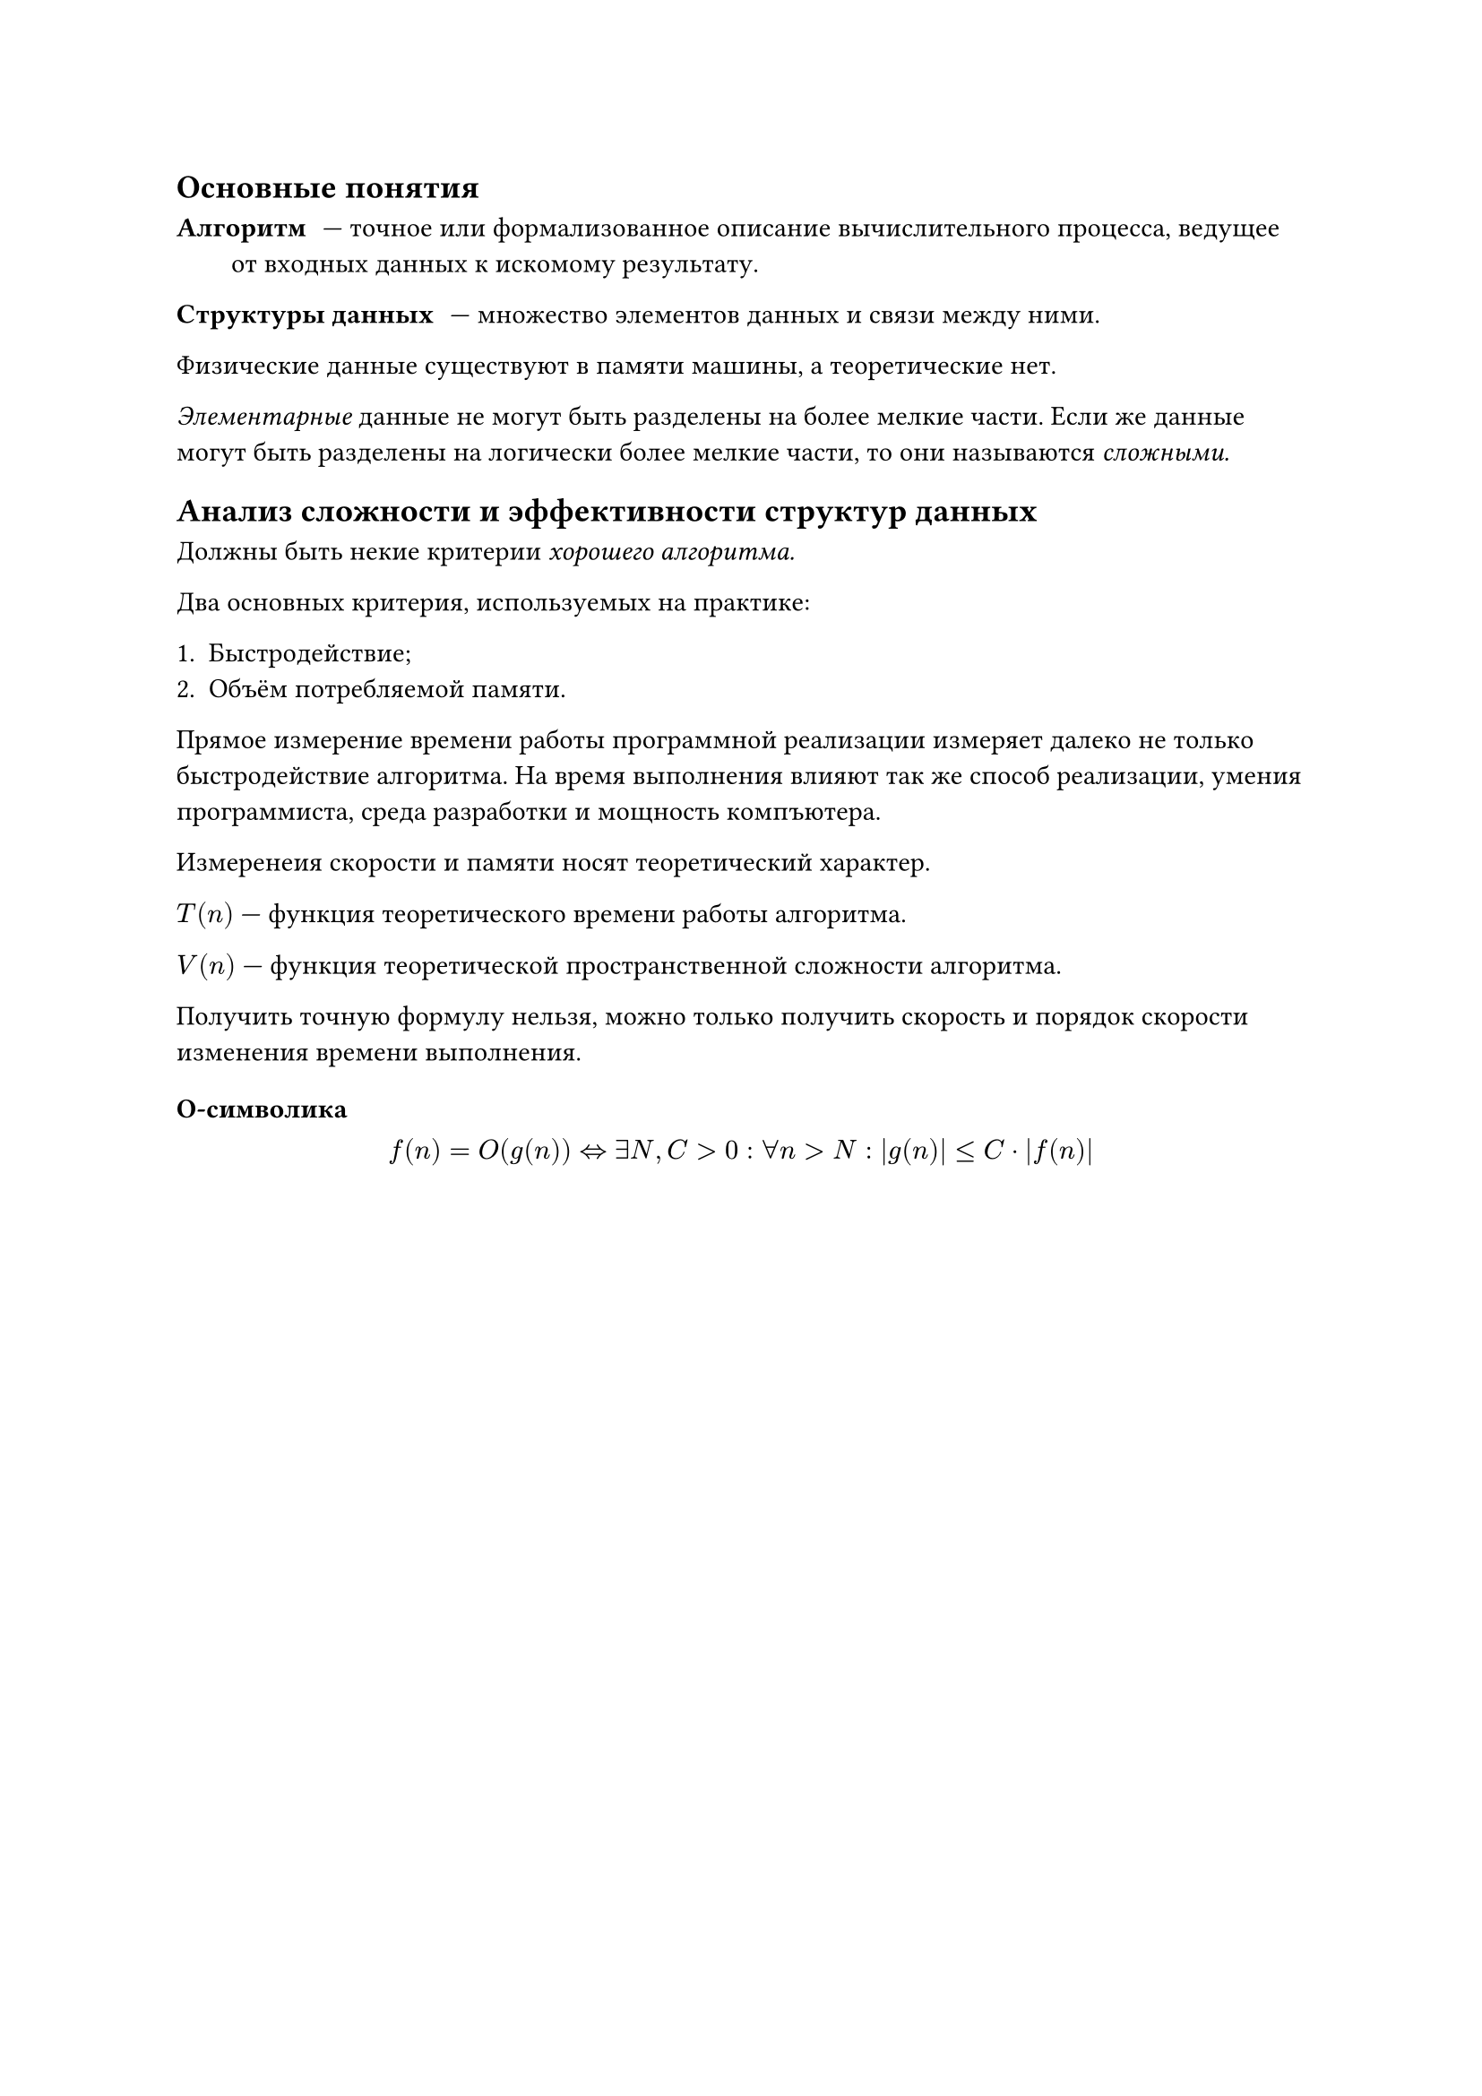 == Основные понятия

/ Алгоритм: --- точное или формализованное описание вычислительного процесса, ведущее от входных данных к искомому результату.

/ Структуры данных: --- множество элементов данных и связи между ними.

Физические данные существуют в памяти машины, а теоретические нет.

_Элементарные_ данные не могут быть разделены на более мелкие части. Если же данные могут быть разделены на логически более мелкие части, то они называются _сложными._

== Анализ сложности и эффективности структур данных

Должны быть некие критерии _хорошего алгоритма._

Два основных критерия, используемых на практике:

+ Быстродействие;
+ Объём потребляемой памяти.

Прямое измерение времени работы программной реализации измеряет далеко не только быстродействие алгоритма. На время выполнения влияют так же способ реализации, умения программиста, среда разработки и мощность компъютера.

Измеренеия скорости и памяти носят теоретический характер.

$T(n)$ --- функция теоретического времени работы алгоритма.

$V(n)$ --- функция теоретической пространственной сложности алгоритма.

Получить точную формулу нельзя, можно только получить скорость и порядок скорости изменения времени выполнения. 

=== O-символика

$ f(n) = O(g(n)) <=> exists N, C > 0: forall n > N:  abs(g(n)) <=C dot abs(f(n)) $


